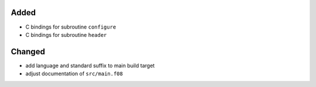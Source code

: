 Added
.....

- C bindings for subroutine ``configure``

- C bindings for subroutine ``header``

Changed
.......

- add language and standard suffix to main build target

- adjust documentation of ``src/main.f08``
